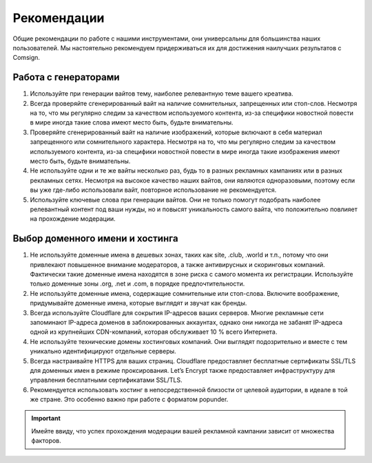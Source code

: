 Рекомендации
============

Общие рекомендации по работе с нашими инструментами, они универсальны для большинства наших пользователей. Мы настоятельно рекомендуем придерживаться их для достижения наилучших результатов с Comsign.

Работа с генераторами
---------------------

1. Используйте при генерации вайтов тему, наиболее релевантную теме вашего креатива. 

2. Всегда проверяйте сгенерированный вайт на наличие сомнительных, запрещенных или стоп-слов. Несмотря на то, что мы регулярно следим за качеством используемого контента, из-за специфики новостной повести в мире иногда такие слова имеют место быть, будьте внимательны.

3. Проверяйте сгенерированный вайт на наличие изображений, которые включают в себя материал запрещенного или сомнительного характера. Несмотря на то, что мы регулярно следим за качеством используемого контента, из-за специфики новостной повести в мире иногда такие изображения имеют место быть, будьте внимательны.

4. Не используйте одни и те же вайты несколько раз, будь то в разных рекламных кампаниях или в разных рекламных сетях. Несмотря на высокое качество наших вайтов, они являются одноразовыми, поэтому если вы уже где-либо использовали вайт, повторное использование не рекомендуется.

5. Используйте ключевые слова при генерации вайтов. Они не только помогут подобрать наиболее релевантный контент под ваши нужды, но и повысят уникальность самого вайта, что положительно повлияет на прохождение модерации.

Выбор доменного имени и хостинга
--------------------------------

1. Не используйте доменные имена в дешевых зонах, таких как site, .club, .world и т.п., потому что они привлекают повышенное внимание модераторов, а также антивирусных и скоринговых компаний. Фактически такие доменные имена находятся в зоне риска с самого момента их регистрации. Используйте только доменные зоны .org, .net и .com, в порядке предпочтительности.

2. Не используйте доменные имена, содержащие сомнительные или стоп-слова. Включите воображение, придумывайте доменные имена, которые выглядят и звучат как бренды.

3. Всегда используйте Cloudflare для сокрытия IP-адресов ваших серверов. Многие рекламные сети запоминают IP-адреса доменов в заблокированных аккаунтах, однако они никогда не забанят IP-адреса одной из крупнейших CDN-компаний, которая обслуживает 10 % всего Интернета.

4. Не используйте технические домены хостинговых компаний. Они выглядят подозрительно и вместе с тем уникально идентифицируют отдельные серверы.

5. Всегда настраивайте HTTPS для ваших страниц. Cloudflare предоставляет бесплатные сертификаты SSL/TLS для доменных имен в режиме проксирования. Let’s Encrypt также предоставляет инфраструктуру для управления бесплатными сертификатами SSL/TLS.

6. Рекомендуется использовать хостинг в непосредственной близости от целевой аудитории, в идеале в той же стране. Это особенно важно при работе с форматом popunder.

.. important::

 Имейте ввиду, что успех прохождения модерации вашей рекламной кампании зависит от множества факторов.